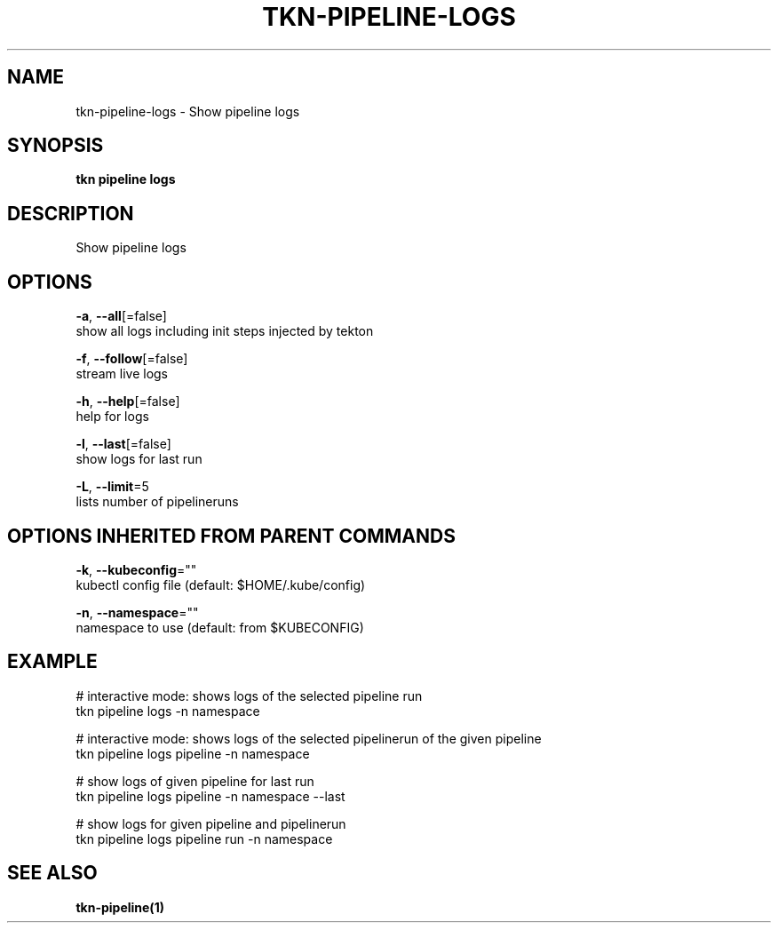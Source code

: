 .TH "TKN\-PIPELINE\-LOGS" "1" "Sep 2019" "Auto generated by spf13/cobra" "" 
.nh
.ad l


.SH NAME
.PP
tkn\-pipeline\-logs \- Show pipeline logs


.SH SYNOPSIS
.PP
\fBtkn pipeline logs\fP


.SH DESCRIPTION
.PP
Show pipeline logs


.SH OPTIONS
.PP
\fB\-a\fP, \fB\-\-all\fP[=false]
    show all logs including init steps injected by tekton

.PP
\fB\-f\fP, \fB\-\-follow\fP[=false]
    stream live logs

.PP
\fB\-h\fP, \fB\-\-help\fP[=false]
    help for logs

.PP
\fB\-l\fP, \fB\-\-last\fP[=false]
    show logs for last run

.PP
\fB\-L\fP, \fB\-\-limit\fP=5
    lists number of pipelineruns


.SH OPTIONS INHERITED FROM PARENT COMMANDS
.PP
\fB\-k\fP, \fB\-\-kubeconfig\fP=""
    kubectl config file (default: $HOME/.kube/config)

.PP
\fB\-n\fP, \fB\-\-namespace\fP=""
    namespace to use (default: from $KUBECONFIG)


.SH EXAMPLE
.PP
# interactive mode: shows logs of the selected pipeline run
    tkn pipeline logs \-n namespace

.PP
# interactive mode: shows logs of the selected pipelinerun of the given pipeline
    tkn pipeline logs pipeline \-n namespace

.PP
# show logs of given pipeline for last run
    tkn pipeline logs pipeline \-n namespace \-\-last

.PP
# show logs for given pipeline and pipelinerun
    tkn pipeline logs pipeline run \-n namespace


.SH SEE ALSO
.PP
\fBtkn\-pipeline(1)\fP

